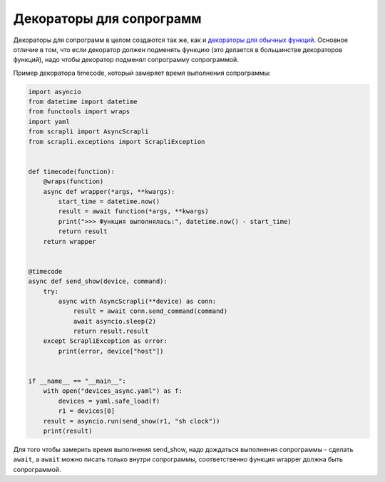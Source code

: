 Декораторы для сопрограмм
========================

Декораторы для сопрограмм в целом создаются так же, как и 
`декораторы для обычных функций <https://advpyneng.readthedocs.io/ru/latest/book/08_decorators/basics.html>`__.
Основное отличие в том, что если декоратор должен подменять функцию
(это делается в большинстве декораторов функций), надо чтобы декоратор подменял
сопрограмму сопрограммой.

Пример декоратора timecode, который замеряет время выполнения сопрограммы:

.. code:: python

    import asyncio
    from datetime import datetime
    from functools import wraps
    import yaml
    from scrapli import AsyncScrapli
    from scrapli.exceptions import ScrapliException


    def timecode(function):
        @wraps(function)
        async def wrapper(*args, **kwargs):
            start_time = datetime.now()
            result = await function(*args, **kwargs)
            print(">>> Функция выполнялась:", datetime.now() - start_time)
            return result
        return wrapper


    @timecode
    async def send_show(device, command):
        try:
            async with AsyncScrapli(**device) as conn:
                result = await conn.send_command(command)
                await asyncio.sleep(2)
                return result.result
        except ScrapliException as error:
            print(error, device["host"])


    if __name__ == "__main__":
        with open("devices_async.yaml") as f:
            devices = yaml.safe_load(f)
            r1 = devices[0]
        result = asyncio.run(send_show(r1, "sh clock"))
        print(result)

Для того чтобы замерить время выполнения send_show, надо дождаться выполнения
сопрограммы - сделать ``await``, а ``await`` можно писать только внутри сопрограммы,
соответственно функция wrapper должна быть сопрограммой.

